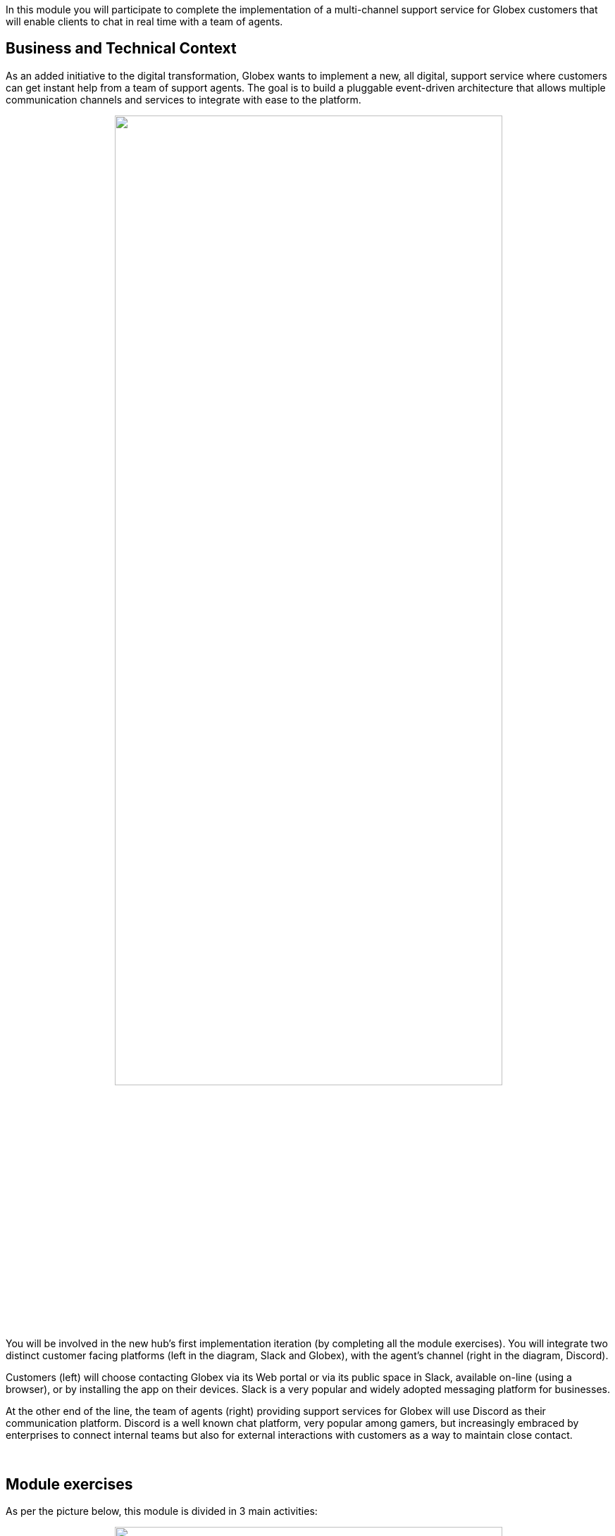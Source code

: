 :icons: font 

In this module you will participate to complete the implementation of a multi-channel support service for Globex customers that will enable clients to chat in real time with a team of agents.

== Business and Technical Context

As an added initiative to the digital transformation, Globex wants to implement a new, all digital, support service where customers can get instant help from a team of support agents. The goal is to build a pluggable event-driven architecture that allows multiple communication channels and services to integrate with ease to the platform.

// image::./images/camel/intro-arch-1.jpg[align="center", width=100%]

++++
<p align="center">
	<img src="./images/camel/intro-arch-1.jpg" style="width:80%;border-style: none;">
</p>
++++

You will be involved in the new hub's first implementation iteration (by completing all the module exercises). You will integrate two distinct customer facing platforms (left in the diagram, Slack and Globex), with the agent's channel (right in the diagram, Discord).

Customers (left) will choose contacting Globex via its Web portal or via its public space in Slack, available on-line (using a browser), or by installing the app on their devices. Slack is a very popular and widely adopted messaging platform for businesses.

At the other end of the line, the team of agents (right) providing support services for Globex will use Discord as their communication platform. Discord is a well known chat platform, very popular among gamers, but increasingly embraced by enterprises to connect internal teams but also for external interactions with customers as a way to maintain close contact.

{empty} +

== Module exercises

As per the picture below, this module is divided in 3 main activities:

++++
<p align="center">
	<img src="./images/camel/intro-lab-overview.jpg" style="width:80%;border-style: none;">
</p>
++++

. The first one integrates Slack with Discord. +
Because the traffic is bidirectional, you'll need to

- Move messages from customers (in Slack) to agents (in Discord)
- Move messages from agents (in Discord) to customers (in Slack)

. The second activity, that showcases the platform's open architecture, plugs in the Globex portal (chat), thus automatically enabling the Globex/Discord message flow. 

. The third activity collects the conversation history (transcript), persists it in storage (S3 buckets) and shares access with customers.

{empty} +


== Full architecture overview

The complete architecture diagram below illustrates all the technologies at play providing a pluggable and scalable platform.

++++
<p align="center">
	<img src="./images/camel/full-architecture.jpg" style="width:80%;border-style: none;">
</p>
++++

The diagram above is divided in 2 blocks:

- A shared namespace providing pre-built and pre-deployed elements.
- A user namespace (your workspace in OpenShift), where you will work to complete all the Camel integrations (3 as described previously).

The diagram also shows how the architecture was conceived to easily plugin new systems (represented with the question mark *?*). One such example (fictional) is the SpringBoot application (green hexagon in the diagram). You will indeed work to integrate the Globex portal to the platform.

{empty} +

== Technical Capabilities

The key capabilities you will use in this module are:

 - Camel K, the integration tool to create all the processing flows.
 - AMQ Broker, the messaging broker enabling event-based interactions.
 - AMQ Streams (Kafka), to store and replay customer/agent interactions.
 - DataGrid (Cache), to keep the context of interactions alive.
 - S3 storage, to store conversations.
+
[NOTE]
====
S3 in this workshop is served using Minio for simplicity. Full featured on-premise storage capabilities are provided by OpenShift Data Foundation.
====

{empty} +

=== What is Red Hat build of Apache Camel K?

NOTE: Camel K will be your master weapon in this learning module. It'll serve you to link sources and targets and process data exchanges.

Camel K is a subproject of Apache Camel, known as the swiss-army knife of integration. Apache Camel is the most popular open source community project aimed at solving all things integration.

Camel K simplifies working with Kubernetes environments so you can get your integrations up and running in a container quickly.

{empty} +

=== What is Red Hat AMQ Broker?

NOTE: AMQ Broker will be your core message broker. It enables event-driven interactions between all your Camel integrations. 

AMQ Broker is a pure-Java multiprotocol message broker. It's built on an efficient, asynchronous core with a fast native journal for message persistence and the option of shared-nothing state replication for high availability.

{empty} +

=== What is Red Hat AMQ Data Grid?

NOTE: Data Grid will be your core context caching capability, to keep the keys to chat-rooms, while conversations (between customers and agents) are alive. 

Data Grid is an in-memory, distributed, NoSQL datastore solution. Your applications can access, process, and analyze data at in-memory speed to deliver a superior user experience.

{empty} +

=== What is Red Hat AMQ Streams?

NOTE: AMQ Streams (Kafka) will be your core event stream platform where customer/agents sessions (the streams) will be stored (for later replays).

AMQ Streams is an event streaming platform that aggregate events over time (streams). This allows applications to replay the streams for various purposes, for example, data analysis or to discover patterns, among others. 

{empty} +

=== What is Red Hat OpenShift Data Foundation?

NOTE: You will use S3 storage in this learning module as your core capability, for regulatory archival requirements, to keep record of Globex's support activities. 

OpenShift Data Foundation is a data management solution that provides higher level data services and persistent storage for Red Hat OpenShift. It provides File, Block and Object Storage, with builtin Data Protection and Disaster Recovery.

Applications can function and interact with data in a simplified, consistent and scalable manner.



